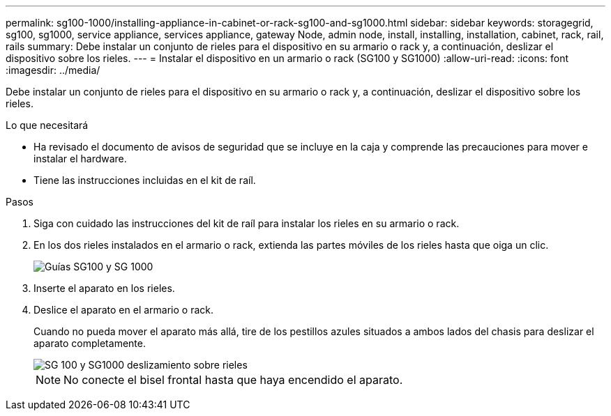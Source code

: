 ---
permalink: sg100-1000/installing-appliance-in-cabinet-or-rack-sg100-and-sg1000.html 
sidebar: sidebar 
keywords: storagegrid, sg100, sg1000, service appliance, services appliance, gateway Node, admin node, install, installing, installation, cabinet, rack, rail, rails 
summary: Debe instalar un conjunto de rieles para el dispositivo en su armario o rack y, a continuación, deslizar el dispositivo sobre los rieles. 
---
= Instalar el dispositivo en un armario o rack (SG100 y SG1000)
:allow-uri-read: 
:icons: font
:imagesdir: ../media/


[role="lead"]
Debe instalar un conjunto de rieles para el dispositivo en su armario o rack y, a continuación, deslizar el dispositivo sobre los rieles.

.Lo que necesitará
* Ha revisado el documento de avisos de seguridad que se incluye en la caja y comprende las precauciones para mover e instalar el hardware.
* Tiene las instrucciones incluidas en el kit de raíl.


.Pasos
. Siga con cuidado las instrucciones del kit de raíl para instalar los rieles en su armario o rack.
. En los dos rieles instalados en el armario o rack, extienda las partes móviles de los rieles hasta que oiga un clic.
+
image::../media/rails_extended_out.gif[Guías SG100 y SG 1000]

. Inserte el aparato en los rieles.
. Deslice el aparato en el armario o rack.
+
Cuando no pueda mover el aparato más allá, tire de los pestillos azules situados a ambos lados del chasis para deslizar el aparato completamente.

+
image::../media/sg6000_cn_rails_blue_button.gif[SG 100 y SG1000 deslizamiento sobre rieles]

+

NOTE: No conecte el bisel frontal hasta que haya encendido el aparato.


